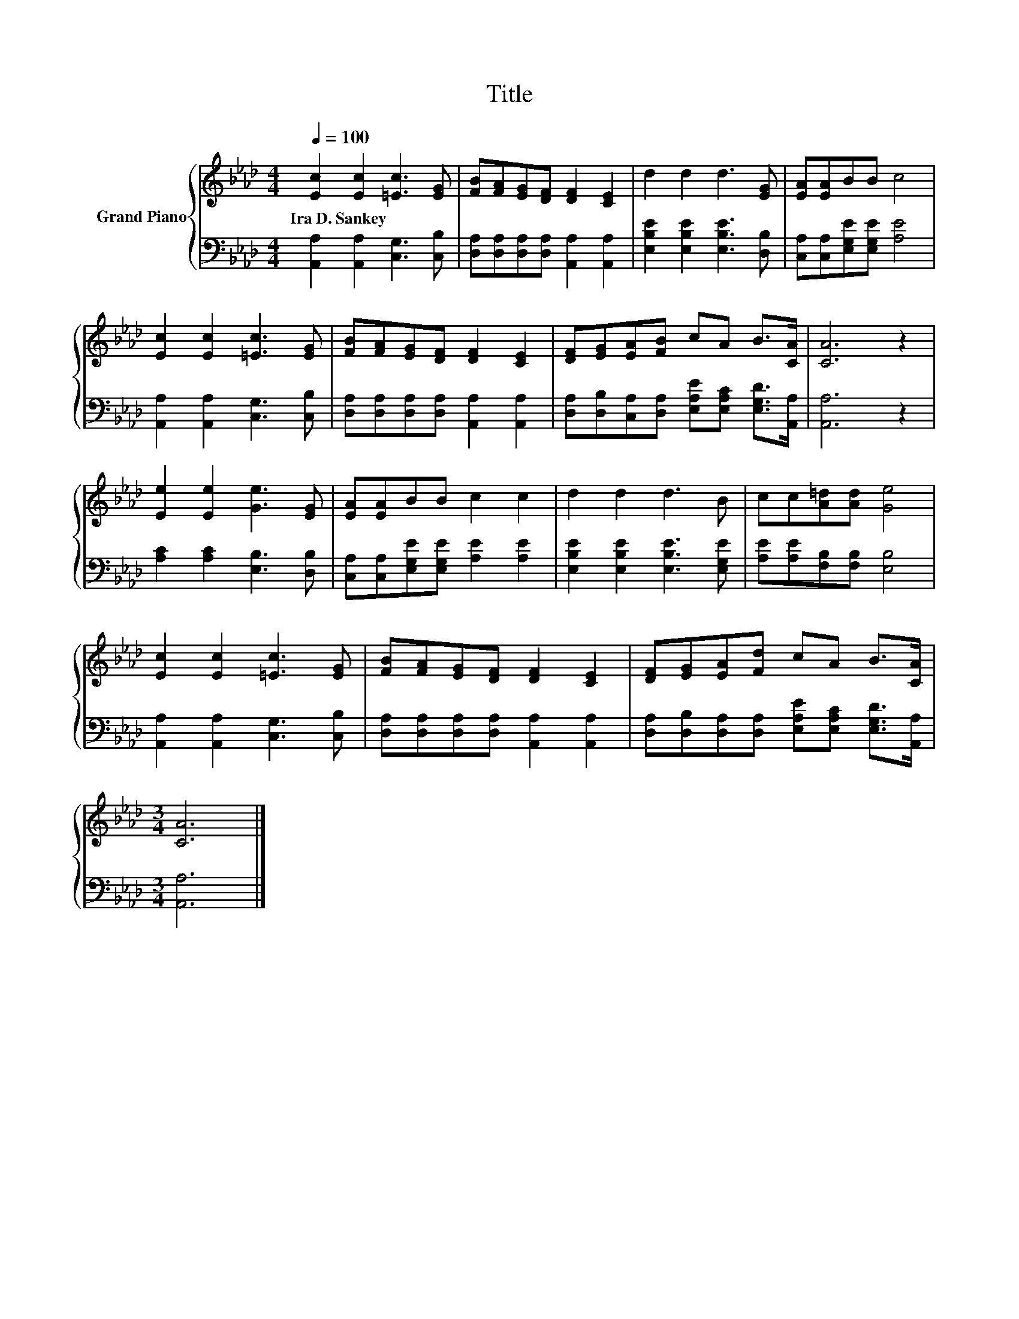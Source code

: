 X:1
T:Title
%%score { 1 | 2 }
L:1/8
Q:1/4=100
M:4/4
K:Ab
V:1 treble nm="Grand Piano"
V:2 bass 
V:1
 [Ec]2 [Ec]2 [=Ec]3 [EG] | [FB][FA][EG][DF] [DF]2 [CE]2 | d2 d2 d3 [EG] | [EA][EA]BB c4 | %4
w: Ira~D.~Sankey * * *||||
 [Ec]2 [Ec]2 [=Ec]3 [EG] | [FB][FA][EG][DF] [DF]2 [CE]2 | [DF][EG][EA][FB] cA B>[CA] | [CA]6 z2 | %8
w: ||||
 [Ee]2 [Ee]2 [Ge]3 [EG] | [EA][EA]BB c2 c2 | d2 d2 d3 B | cc[A=d][Ad] [Ge]4 | %12
w: ||||
 [Ec]2 [Ec]2 [=Ec]3 [EG] | [FB][FA][EG][DF] [DF]2 [CE]2 | [DF][EG][EA][Fd] cA B>[CA] | %15
w: |||
[M:3/4] [CA]6 |] %16
w: |
V:2
 [A,,A,]2 [A,,A,]2 [C,G,]3 [C,B,] | [D,A,][D,A,][D,A,][D,A,] [A,,A,]2 [A,,A,]2 | %2
 [E,B,E]2 [E,B,E]2 [E,B,E]3 [D,B,] | [C,A,][C,A,][E,G,E][E,G,E] [A,E]4 | %4
 [A,,A,]2 [A,,A,]2 [C,G,]3 [C,B,] | [D,A,][D,A,][D,A,][D,A,] [A,,A,]2 [A,,A,]2 | %6
 [D,A,][D,B,][C,A,][D,A,] [E,A,E][E,A,C] [E,G,D]>[A,,A,] | [A,,A,]6 z2 | %8
 [A,C]2 [A,C]2 [E,B,]3 [D,B,] | [C,A,][C,A,][E,G,E][E,G,E] [A,E]2 [A,E]2 | %10
 [E,B,E]2 [E,B,E]2 [E,B,E]3 [E,G,E] | [A,E][A,E][F,B,][F,B,] [E,B,]4 | %12
 [A,,A,]2 [A,,A,]2 [C,G,]3 [C,B,] | [D,A,][D,A,][D,A,][D,A,] [A,,A,]2 [A,,A,]2 | %14
 [D,A,][D,B,][D,A,][D,A,] [E,A,E][E,A,C] [E,G,D]>[A,,A,] |[M:3/4] [A,,A,]6 |] %16

